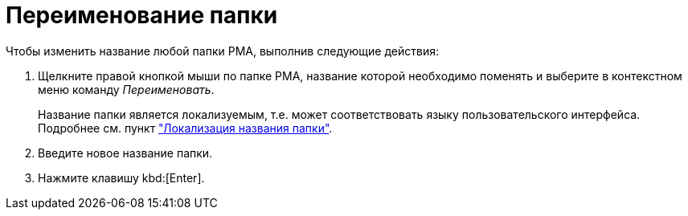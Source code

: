 = Переименование папки

.Чтобы изменить название любой папки РМА, выполнив следующие действия:
. Щелкните правой кнопкой мыши по папке РМА, название которой необходимо поменять и выберите в контекстном меню команду _Переименовать_.
+
Название папки является локализуемым, т.е. может соответствовать языку пользовательского интерфейса. Подробнее см. пункт xref:folders-localize.adoc["Локализация названия папки"].
. Введите новое название папки.
. Нажмите клавишу kbd:[Enter].
